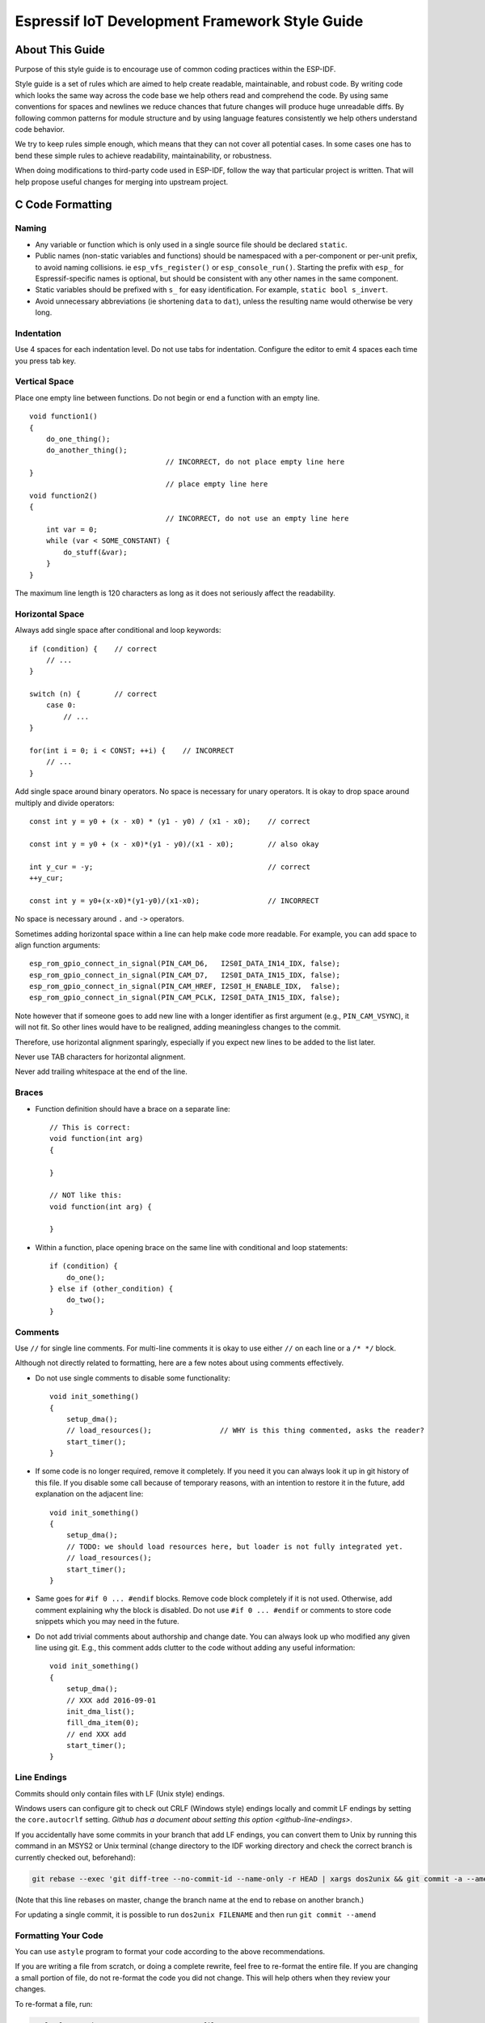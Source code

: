 Espressif IoT Development Framework Style Guide
===============================================


About This Guide
----------------

Purpose of this style guide is to encourage use of common coding practices within the ESP-IDF.

Style guide is a set of rules which are aimed to help create readable, maintainable, and robust code. By writing code which looks the same way across the code base we help others read and comprehend the code. By using same conventions for spaces and newlines we reduce chances that future changes will produce huge unreadable diffs. By following common patterns for module structure and by using language features consistently we help others understand code behavior.

We try to keep rules simple enough, which means that they can not cover all potential cases. In some cases one has to bend these simple rules to achieve readability, maintainability, or robustness.

When doing modifications to third-party code used in ESP-IDF, follow the way that particular project is written. That will help propose useful changes for merging into upstream project.

C Code Formatting
-----------------

.. highlight:: c

.. _style-guide-naming:

Naming
^^^^^^

* Any variable or function which is only used in a single source file should be declared ``static``.
* Public names (non-static variables and functions) should be namespaced with a per-component or per-unit prefix, to avoid naming collisions. ie ``esp_vfs_register()`` or ``esp_console_run()``. Starting the prefix with ``esp_`` for Espressif-specific names is optional, but should be consistent with any other names in the same component.
* Static variables should be prefixed with ``s_`` for easy identification. For example, ``static bool s_invert``.
* Avoid unnecessary abbreviations (ie shortening ``data`` to ``dat``), unless the resulting name would otherwise be very long.


Indentation
^^^^^^^^^^^

Use 4 spaces for each indentation level. Do not use tabs for indentation. Configure the editor to emit 4 spaces each time you press tab key.

Vertical Space
^^^^^^^^^^^^^^

Place one empty line between functions. Do not begin or end a function with an empty line.
::

    void function1()
    {
        do_one_thing();
        do_another_thing();
                                    // INCORRECT, do not place empty line here
    }
                                    // place empty line here
    void function2()
    {
                                    // INCORRECT, do not use an empty line here
        int var = 0;
        while (var < SOME_CONSTANT) {
            do_stuff(&var);
        }
    }

The maximum line length is 120 characters as long as it does not seriously affect the readability.

Horizontal Space
^^^^^^^^^^^^^^^^

Always add single space after conditional and loop keywords::

    if (condition) {    // correct
        // ...
    }

    switch (n) {        // correct
        case 0:
            // ...
    }

    for(int i = 0; i < CONST; ++i) {    // INCORRECT
        // ...
    }

Add single space around binary operators. No space is necessary for unary operators. It is okay to drop space around multiply and divide operators::

    const int y = y0 + (x - x0) * (y1 - y0) / (x1 - x0);    // correct

    const int y = y0 + (x - x0)*(y1 - y0)/(x1 - x0);        // also okay

    int y_cur = -y;                                         // correct
    ++y_cur;

    const int y = y0+(x-x0)*(y1-y0)/(x1-x0);                // INCORRECT


No space is necessary around ``.`` and ``->`` operators.


Sometimes adding horizontal space within a line can help make code more readable. For example, you can add space to align function arguments::

    esp_rom_gpio_connect_in_signal(PIN_CAM_D6,   I2S0I_DATA_IN14_IDX, false);
    esp_rom_gpio_connect_in_signal(PIN_CAM_D7,   I2S0I_DATA_IN15_IDX, false);
    esp_rom_gpio_connect_in_signal(PIN_CAM_HREF, I2S0I_H_ENABLE_IDX,  false);
    esp_rom_gpio_connect_in_signal(PIN_CAM_PCLK, I2S0I_DATA_IN15_IDX, false);

Note however that if someone goes to add new line with a longer identifier as first argument (e.g.,  ``PIN_CAM_VSYNC``), it will not fit. So other lines would have to be realigned, adding meaningless changes to the commit.

Therefore, use horizontal alignment sparingly, especially if you expect new lines to be added to the list later.

Never use TAB characters for horizontal alignment.

Never add trailing whitespace at the end of the line.


Braces
^^^^^^

- Function definition should have a brace on a separate line::

    // This is correct:
    void function(int arg)
    {

    }

    // NOT like this:
    void function(int arg) {

    }

- Within a function, place opening brace on the same line with conditional and loop statements::

    if (condition) {
        do_one();
    } else if (other_condition) {
        do_two();
    }


Comments
^^^^^^^^

Use ``//`` for single line comments. For multi-line comments it is okay to use either ``//`` on each line or a ``/* */`` block.

Although not directly related to formatting, here are a few notes about using comments effectively.

- Do not use single comments to disable some functionality::

    void init_something()
    {
        setup_dma();
        // load_resources();                // WHY is this thing commented, asks the reader?
        start_timer();
    }

- If some code is no longer required, remove it completely. If you need it you can always look it up in git history of this file. If you disable some call because of temporary reasons, with an intention to restore it in the future, add explanation on the adjacent line::

    void init_something()
    {
        setup_dma();
        // TODO: we should load resources here, but loader is not fully integrated yet.
        // load_resources();
        start_timer();
    }

- Same goes for ``#if 0 ... #endif`` blocks. Remove code block completely if it is not used. Otherwise, add comment explaining why the block is disabled. Do not use ``#if 0 ... #endif`` or comments to store code snippets which you may need in the future.

- Do not add trivial comments about authorship and change date. You can always look up who modified any given line using git. E.g., this comment adds clutter to the code without adding any useful information::

    void init_something()
    {
        setup_dma();
        // XXX add 2016-09-01
        init_dma_list();
        fill_dma_item(0);
        // end XXX add
        start_timer();
    }


Line Endings
^^^^^^^^^^^^

Commits should only contain files with LF (Unix style) endings.

Windows users can configure git to check out CRLF (Windows style) endings locally and commit LF endings by setting the ``core.autocrlf`` setting. `Github has a document about setting this option <github-line-endings>`.

If you accidentally have some commits in your branch that add LF endings, you can convert them to Unix by running this command in an MSYS2 or Unix terminal (change directory to the IDF working directory and check the correct branch is currently checked out, beforehand):

.. code-block:: bash

  git rebase --exec 'git diff-tree --no-commit-id --name-only -r HEAD | xargs dos2unix && git commit -a --amend --no-edit --allow-empty' master

(Note that this line rebases on master, change the branch name at the end to rebase on another branch.)

For updating a single commit, it is possible to run ``dos2unix FILENAME`` and then run ``git commit --amend``

Formatting Your Code
^^^^^^^^^^^^^^^^^^^^

You can use ``astyle`` program to format your code according to the above recommendations.

If you are writing a file from scratch, or doing a complete rewrite, feel free to re-format the entire file. If you are changing a small portion of file, do not re-format the code you did not change. This will help others when they review your changes.

To re-format a file, run:

.. code-block:: bash

    tools/format.sh components/my_component/file.c


Type Definitions
^^^^^^^^^^^^^^^^

Should be snake_case, ending with _t suffix::

    typedef int signed_32_bit_t;

Enum
^^^^

Enums should be defined through the `typedef` and be namespaced::

    typedef enum
    {
        MODULE_FOO_ONE,
        MODULE_FOO_TWO,
        MODULE_FOO_THREE
    } module_foo_t;


.. _assertions:

Assertions
^^^^^^^^^^

The standard C ``assert()`` function, defined in ``assert.h`` should be used to check conditions that should be true in source code. In the default configuration, an assert condition that returns ``false`` or 0 will call ``abort()`` and trigger a :doc:`Fatal Error </api-guides/fatal-errors>`.

``assert()`` should only be used to detect unrecoverable errors due to a serious internal logic bug or corruption, where it is not possible for the program to continue. For recoverable errors, including errors that are possible due to invalid external input, an :doc:`error value should be returned </api-guides/error-handling>`.

.. note::

   When asserting a value of type ``esp_err_t``is equal to ``ESP_OK``, use the :ref:`esp-error-check-macro` instead of an ``assert()``.

It is possible to configure ESP-IDF projects with assertions disabled (see :ref:`CONFIG_COMPILER_OPTIMIZATION_ASSERTION_LEVEL`). Therefore, functions called in an ``assert()`` statement should not have side-effects.

It is also necessary to use particular techniques to avoid "variable set but not used" warnings when assertions are disabled, due to code patterns such as::

  int res = do_something();
  assert(res == 0);

Once the ``assert`` is optimized out, the ``res`` value is unused and the compiler will warn about this. However the function ``do_something()`` must still be called, even if assertions are disabled.

When the variable is declared and initialized in a single statement, a good strategy is to cast it to ``void`` on a new line. The compiler will not produce a warning, and the variable can still be optimized out of the final binary::

  int res = do_something();
  assert(res == 0);
  (void)res;

If the variable is declared separately, for example if it is used for multiple assertions, then it can be declared with the GCC attribute ``__attribute__((unused))``. The compiler will not produce any unused variable warnings, but the variable can still be optimized out::

  int res __attribute__((unused));

  res = do_something();
  assert(res == 0);

  res = do_something_else();
  assert(res != 0);


Header File Guards
------------------

All public facing header files should have preprocessor guards. A pragma is preferred::

    #pragma once

over the following pattern::

    #ifndef FILE_NAME_H
    #define FILE_NAME_H
    ...
    #endif // FILE_NAME_H

In addition to guard macros, all C header files should have ``extern "C"`` guards to allow the header to be used from C++ code. Note that the following order should be used: ``pragma once``, then any ``#include`` statements, then ``extern "C"`` guards::

    #pragma once

    #include <stdint.h>

    #ifdef __cplusplus
    extern "C" {
    #endif

    /* declarations go here */

    #ifdef __cplusplus
    }
    #endif


Include Statements
------------------

When writing ``#include`` statements, try to maintain the following order:

* C standard library headers.
* Other POSIX standard headers and common extensions to them (such as ``sys/queue.h``.)
* Common IDF headers (``esp_log.h``, ``esp_system.h``, ``esp_timer.h``, ``esp_sleep.h``, etc.)
* Headers of other components, such as FreeRTOS.
* Public headers of the current component.
* Private headers.

Use angle brackets for C standard library headers and other POSIX headers (``#include <stdio.h>``).

Use double quotes for all other headers (``#include "esp_log.h"``).


C++ Code Formatting
-------------------

The same rules as for C apply. Where they are not enough, apply the following rules.

File Naming
^^^^^^^^^^^^
C++ Header files have the extension ``.hpp``. C++ source files have the extension ``.cpp``. The latter is important for the compiler to distinguish them from normal C source files.

Naming
^^^^^^

* **Class and struct** names shall be written in ``CamelCase`` with a capital letter as beginning. Member variables and methods shall be in ``snake_case``. An exception from ``CamelCase`` is if the readability is severely decreased, e.g., in ``GPIOOutput``, then an underscore ``_`` is allowed to make it more readable: ``GPIO_Output``.
* **Namespaces** shall be in lower ``snake_case``.
* **Templates** are specified in the line above the function declaration.
* Interfaces in terms of Object-Oriented Programming shall be named without the suffix ``...Interface``. Later, this makes it easier to extract interfaces from normal classes and vice versa without making a breaking change.

Member Order in Classes
^^^^^^^^^^^^^^^^^^^^^^^
In order of precedence:

* First put the public members, then the protected, then private ones. Omit public, protected or private sections without any members.
* First put constructors/destructors, then member functions, then member variables.

For example:

::

    class ForExample {
    public:
        // first constructors, then default constructor, then destructor
        ForExample(double example_factor_arg);
        ForExample();
        ~ForExample();

        // then remaining pubic methods
        set_example_factor(double example_factor_arg);

        // then public member variables
        uint32_t public_data_member;

    private:
        // first private methods
        void internal_method();

        // then private member variables
        double example_factor;
    };

Spacing
^^^^^^^

* Do not indent inside namespaces.
* Put ``public``, ``protected`` and ``private`` labels at the same indentation level as the corresponding ``class`` label.

Simple Example
^^^^^^^^^^^^^^^
::

    // file spaceship.h
    #ifndef SPACESHIP_H_
    #define SPACESHIP_H_
    #include <cstdlib>

    namespace spaceships {

    class SpaceShip {
    public:
        SpaceShip(size_t crew);
        size_t get_crew_size() const;

    private:
        const size_t crew;
    };

    class SpaceShuttle : public SpaceShip {
    public:
        SpaceShuttle();
    };

    class Sojuz : public SpaceShip {
    public:
        Sojuz();
    };

    template <typename T>
    class CargoShip {
    public:
        CargoShip(const T &cargo);

    private:
        T cargo;
    };

    } // namespace spaceships

    #endif // SPACESHIP_H_

    // file spaceship.cpp
    #include "spaceship.h"

    namespace spaceships {

    // Putting the curly braces in the same line for constructors is OK if it only initializes
    // values in the initializer list
    SpaceShip::SpaceShip(size_t crew) : crew(crew) { }

    size_t SpaceShip::get_crew_size() const
    {
        return crew;
    }

    SpaceShuttle::SpaceShuttle() : SpaceShip(7)
    {
        // doing further initialization
    }

    Sojuz::Sojuz() : SpaceShip(3)
    {
        // doing further initialization
    }

    template <typename T>
    CargoShip<T>::CargoShip(const T &cargo) : cargo(cargo) { }

    } // namespace spaceships


CMake Code Style
----------------

- Indent with four spaces.
- Maximum line length 120 characters. When splitting lines, try to
  focus on readability where possible (for example, by pairing up
  keyword/argument pairs on individual lines).
- Do not put anything in the optional parentheses after ``endforeach()``, ``endif()``, etc.
- Use lowercase (``with_underscores``) for command, function, and macro names.
- For locally scoped variables, use lowercase (``with_underscores``).
- For globally scoped variables, use uppercase (``WITH_UNDERSCORES``).
- Otherwise follow the defaults of the cmake-lint_ project.

Configuring the Code Style for a Project Using EditorConfig
-----------------------------------------------------------

EditorConfig helps developers define and maintain consistent coding styles between different editors and IDEs. The EditorConfig project consists of a file format for defining coding styles and a collection of text editor plugins that enable editors to read the file format and adhere to defined styles. EditorConfig files are easily readable and they work nicely with version control systems.

For more information, see `EditorConfig <https://editorconfig.org>`_ Website.

Third Party Component Code Styles
---------------------------------

ESP-IDF integrates a number of third party components where these components may have differing code styles.

FreeRTOS
^^^^^^^^

The code style adopted by FreeRTOS is described in the `FreeRTOS style guide <https://www.freertos.org/FreeRTOS-Coding-Standard-and-Style-Guide.html#StyleGuide>`_. Formatting of FreeRTOS source code is automated using `Uncrustify <https://github.com/uncrustify/uncrustify>`_, thus a copy of the FreeRTOS code style's Uncrustify configuration (``uncrustify.cfg``) is stored within ESP-IDF FreeRTOS component.

If a FreeRTOS source file is modified, the updated file can be formatted again by following the steps below:

1. Ensure that Uncrustify (v0.69.0) is installed on your system
2. Run the following command on the update FreeRTOS source file (where ``source.c`` is the path to the source file that requires formatting).

.. code-block:: bash

    uncrustify -c $IDF_PATH/components/freertos/FreeRTOS-Kernel/uncrustify.cfg --replace source.c --no-backup

Documenting Code
----------------

Please see the guide here: :doc:`documenting-code`.

Structure
---------

To be written.


Language Features
-----------------

To be written.

.. _cmake-lint: https://github.com/richq/cmake-lint
